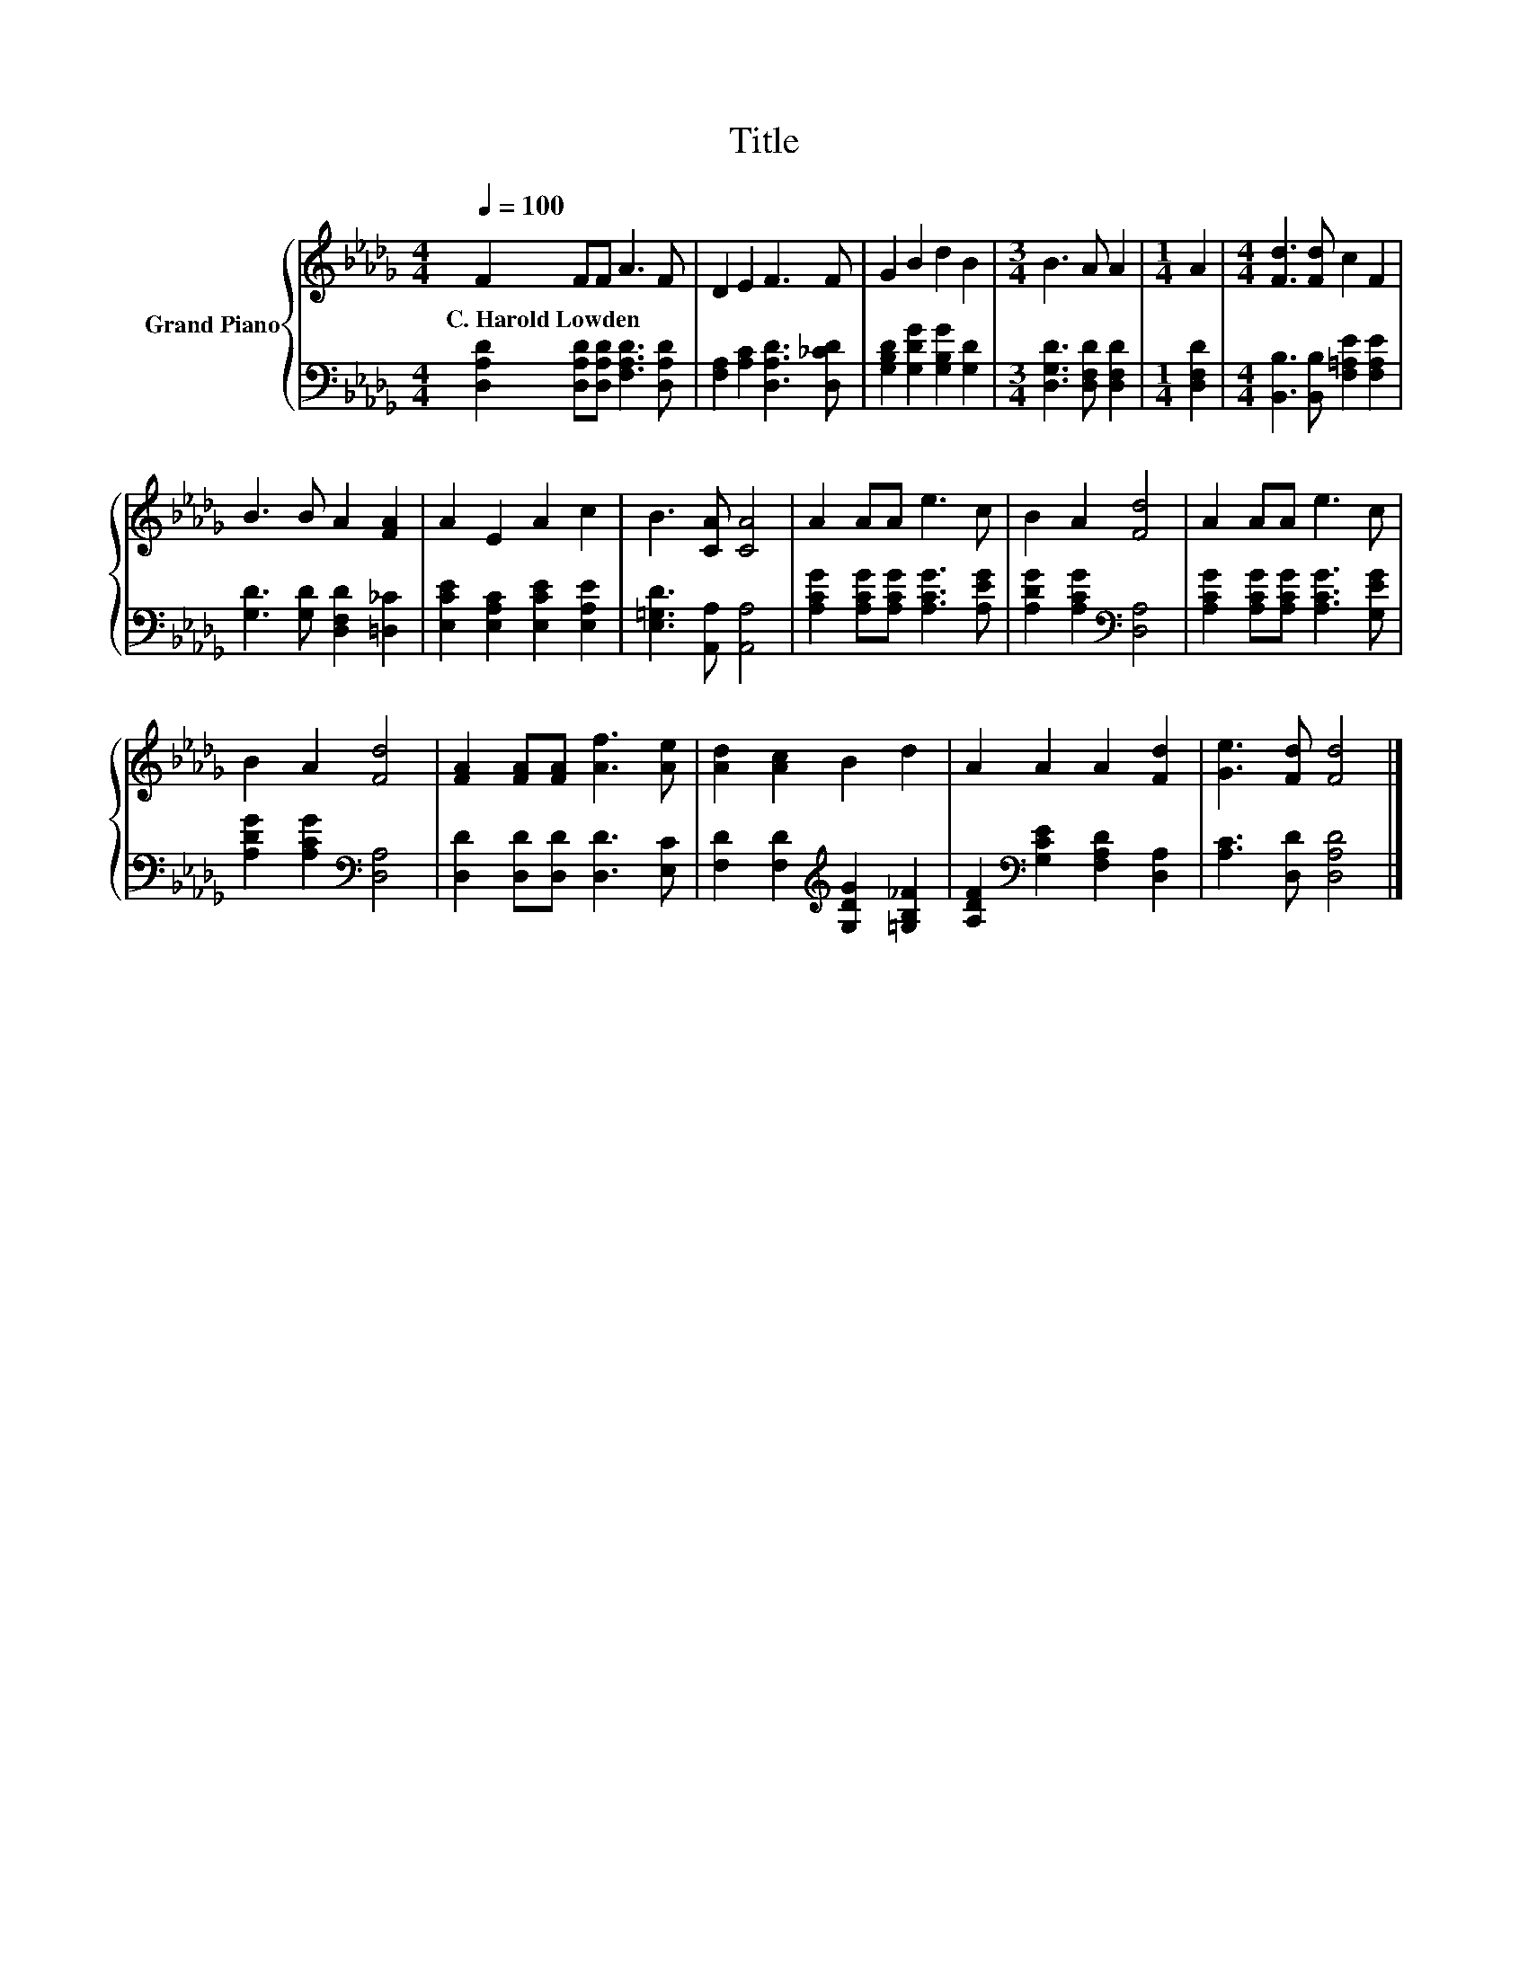X:1
T:Title
%%score { 1 | 2 }
L:1/8
Q:1/4=100
M:4/4
K:Db
V:1 treble nm="Grand Piano"
V:2 bass 
V:1
 F2 FF A3 F | D2 E2 F3 F | G2 B2 d2 B2 |[M:3/4] B3 A A2 |[M:1/4] A2 |[M:4/4] [Fd]3 [Fd] c2 F2 | %6
w: C.~Harold~Lowden * * * *||||||
 B3 B A2 [FA]2 | A2 E2 A2 c2 | B3 [CA] [CA]4 | A2 AA e3 c | B2 A2 [Fd]4 | A2 AA e3 c | %12
w: ||||||
 B2 A2 [Fd]4 | [FA]2 [FA][FA] [Af]3 [Ae] | [Ad]2 [Ac]2 B2 d2 | A2 A2 A2 [Fd]2 | [Ge]3 [Fd] [Fd]4 |] %17
w: |||||
V:2
 [D,A,D]2 [D,A,D][D,A,D] [F,A,D]3 [D,A,D] | [F,A,]2 [A,C]2 [D,A,D]3 [D,_CD] | %2
 [G,B,D]2 [G,DG]2 [G,B,G]2 [G,D]2 |[M:3/4] [D,G,D]3 [D,F,D] [D,F,D]2 |[M:1/4] [D,F,D]2 | %5
[M:4/4] [B,,B,]3 [B,,B,] [F,=A,E]2 [F,A,E]2 | [G,D]3 [G,D] [D,F,D]2 [=D,_C]2 | %7
 [E,CE]2 [E,A,C]2 [E,CE]2 [E,A,E]2 | [E,=G,D]3 [A,,A,] [A,,A,]4 | %9
 [A,CG]2 [A,CG][A,CG] [A,CG]3 [A,EG] | [A,DG]2 [A,CG]2[K:bass] [D,A,]4 | %11
 [A,CG]2 [A,CG][A,CG] [A,CG]3 [G,EG] | [A,DG]2 [A,CG]2[K:bass] [D,A,]4 | %13
 [D,D]2 [D,D][D,D] [D,D]3 [E,C] | [F,D]2 [F,D]2[K:treble] [G,DG]2 [=G,B,_F]2 | %15
 [A,DF]2[K:bass] [G,CE]2 [F,A,D]2 [D,A,]2 | [A,C]3 [D,D] [D,A,D]4 |] %17

